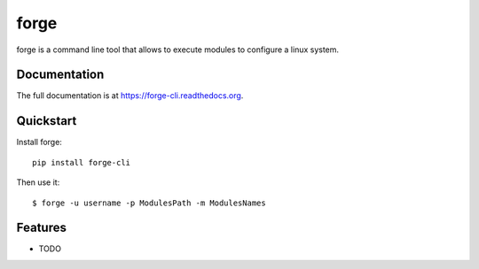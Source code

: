 ======
forge
======

.. image:: https://badge.fury.io/py/forge-cli.png
    :target: http://badge.fury.io/py/forge-cli
    
.. image:: https://api.travis-ci.org/lacion/forge.png?branch=develop
        :target: https://travis-ci.org/lacion/forge

.. image:: https://pypip.in/d/forge/badge.png
        :target: https://crate.io/packages/forge?version=latest


forge is a command line tool that allows to execute modules to configure a linux system.

Documentation
-------------

The full documentation is at https://forge-cli.readthedocs.org.

Quickstart
----------

Install forge::

    pip install forge-cli

Then use it::

    $ forge -u username -p ModulesPath -m ModulesNames

Features
--------

* TODO
